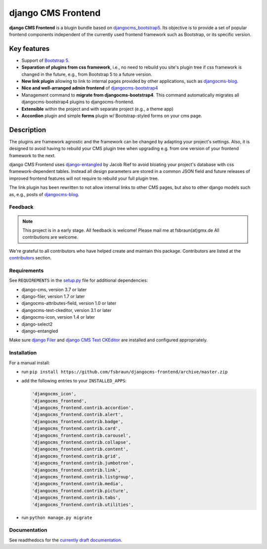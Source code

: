 #####################
 django CMS Frontend
#####################

|pypi| |coverage|

**django CMS Frontend** is a blugin bundle based on
`djangocms_bootstrap5
<https://github.com/gl-agnx/djangocms-bootstrap5>`_. Its objective is to
provide a set of popular frontend components independent of the
currently used frontend framework such as Bootstrap, or its specific
version.

.. image:: preview.png

**************
 Key features
**************

-  Support of `Bootstrap 5 <https://getbootstrap.com>`_.

-  **Separation of plugins from css framework**, i.e., no need to
   rebuild you site's plugin tree if css framework is changed in the
   future, e.g., from Bootstrap 5 to a future version.

-  **New link plugin** allowing to link to internal pages provided by
   other applications, such as `djangocms-blog
   <https://github.com/nephila/djangocms-blog>`_.

-  **Nice and well-arranged admin frontend** of `djangocms-bootstrap4
   <https://github.com/django-cms/djangocms-bootstrap4>`_

-  Management command to **migrate from djangocms-bootstrap4**. This
   command automatically migrates all djangocms-bootstrap4 plugins to
   djangocms-frontend.

-  **Extensible** within the project and with separate project (e.g., a
   theme app)

-  **Accordion** plugin and simple **forms** plugin w/ Bootstrap-styled
   forms on your cms page.

*************
 Description
*************

The plugins are framework agnostic and the framework can be changed by
adapting your project's settings. Also, it is designed to avoid having
to rebuild your CMS plugin tree when upgrading e.g. from one version of
your frontend framework to the next.

django CMS Frontend uses `django-entangled
<https://github.com/jrief/django-entangled>`_ by Jacob Rief to avoid
bloating your project's database with css framework-dependent tables.
Instead all design parameters are stored in a common JSON field and
future releases of improved frontend features will not require to
rebuild your full plugin tree.

The link plugin has been rewritten to not allow internal links to other
CMS pages, but also to other django models such as, e.g., posts of
`djangocms-blog <https://github.com/nephila/djangocms-blog>`_.

Feedback
========

.. note::

   This project is in a early stage. All feedback is welcome! Please
   mail me at fsbraun(at)gmx.de All contributions are welcome.

..
   Contributing

..
   ============

..
   This is a an open-source project. We'll be delighted to receive your

..
   feedback in the form of issues and pull requests. Before submitting your

..
   pull request, please review our `contribution guidelines

..
   <http://docs.django-cms.org/en/latest/contributing/index.html>`_.

We're grateful to all contributors who have helped create and maintain
this package. Contributors are listed at the `contributors
<https://github.com/fsbraun/djangocms-frontend/graphs/contributors>`_
section.

..
   One of the easiest contributions you can make is helping to translate this addon on

..
   `Transifex <https://www.transifex.com/projects/p/djangocms-bootstrap5/>`_.

Requirements
============

See ``REQUIREMENTS`` in the `setup.py
<https://github.com/fsbraun/djangocms-frontend/blob/master/setup.py>`_
file for additional dependencies:

|python| |django| |djangocms|

-  django-cms, version 3.7 or later
-  django-filer, version 1.7 or later
-  djangocms-attributes-field, version 1.0 or later
-  djangocms-text-ckeditor, version 3.1 or later
-  djangocms-icon, version 1.4 or later
-  django-select2
-  django-entangled

Make sure `django Filer
<http://django-filer.readthedocs.io/en/latest/installation.html>`_ and
`django CMS Text CKEditor
<https://github.com/divio/djangocms-text-ckeditor>`_ are installed and
configured appropriately.

Installation
============

For a manual install:

-  run ``pip install
   https://github.com/fsbraun/djangocms-frontend/archive/master.zip``

-  add the following entries to your ``INSTALLED_APPS``:

   .. code::

      'djangocms_icon',
      'djangocms_frontend',
      'djangocms_frontend.contrib.accordion',
      'djangocms_frontend.contrib.alert',
      'djangocms_frontend.contrib.badge',
      'djangocms_frontend.contrib.card',
      'djangocms_frontend.contrib.carousel',
      'djangocms_frontend.contrib.collapse',
      'djangocms_frontend.contrib.content',
      'djangocms_frontend.contrib.grid',
      'djangocms_frontend.contrib.jumbotron',
      'djangocms_frontend.contrib.link',
      'djangocms_frontend.contrib.listgroup',
      'djangocms_frontend.contrib.media',
      'djangocms_frontend.contrib.picture',
      'djangocms_frontend.contrib.tabs',
      'djangocms_frontend.contrib.utilities',

-  run ``python manage.py migrate``

Documentation
=============

See readthedocs for the `currently draft documentation
<https://djangocms-frontend.readthedocs.io>`_.

.. |pypi| image:: https://badge.fury.io/py/djangocms-frontend.svg
   :target: http://badge.fury.io/py/djangocms-frontend

.. |coverage| image:: https://codecov.io/gh/divio/djangocms-frontend/branch/master/graph/badge.svg
   :target: https://codecov.io/gh/fsbraun/djangocms-frontend

.. |python| image:: https://img.shields.io/badge/python-3.7+-blue.svg
   :target: https://pypi.org/project/djangocms-frontend/

.. |django| image:: https://img.shields.io/badge/django-3.2-blue.svg
   :target: https://www.djangoproject.com/

.. |djangocms| image:: https://img.shields.io/badge/django%20CMS-3.8%2B-blue.svg
   :target: https://www.django-cms.org/

